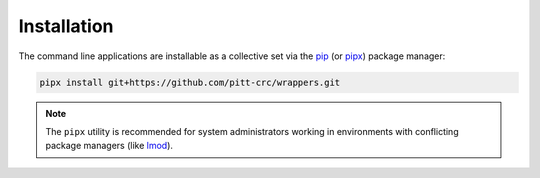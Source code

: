 .. _install:

Installation
------------

The command line applications are installable as a collective set via the
`pip <https://pip.pypa.io/en/stable/>`_ (or `pipx <https://pypa.github.io/pipx/>`_)
package manager:

.. code-block::

   pipx install git+https://github.com/pitt-crc/wrappers.git

.. note::
   The ``pipx`` utility is recommended for system administrators working in
   environments with conflicting package managers
   (like `lmod <https://lmod.readthedocs.io/en/latest/>`_).